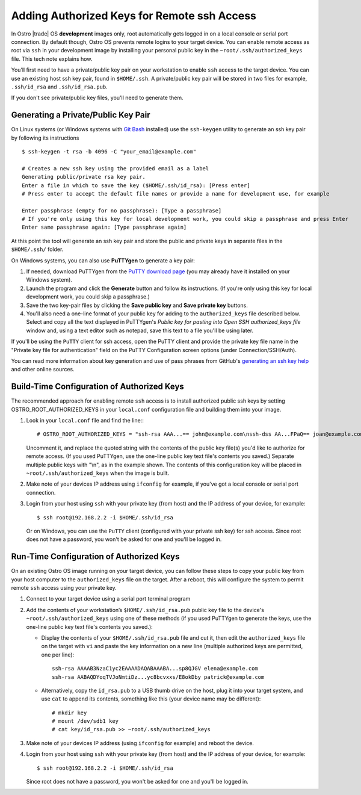 .. _authorized-keys:

Adding Authorized Keys for Remote ssh Access
############################################

In Ostro |trade| OS **development** images only, root automatically gets logged in on a local 
console or serial port connection. By default though, Ostro OS prevents remote logins to your 
target device.  You can enable remote access as root via ``ssh`` in your development image by installing 
your personal public key in the ``~root/.ssh/authorized_keys`` file.  This tech note explains how.

You’ll first need to have a private/public key pair on your workstation to enable ``ssh`` access to the target device.  You can use
an existing host ssh key pair, found in ``$HOME/.ssh``. 
A private/public key pair will be stored in two files for example, ``.ssh/id_rsa`` and ``.ssh/id_rsa.pub``.

If you don't see private/public key files, you'll need to generate them.

Generating a Private/Public Key Pair
====================================

On Linux systems (or Windows systems with `Git Bash`_ installed) use the ``ssh-keygen`` utility to generate
an ssh key pair by following its instructions ::

   $ ssh-keygen -t rsa -b 4096 -C "your_email@example.com"

   # Creates a new ssh key using the provided email as a label
   Generating public/private rsa key pair.
   Enter a file in which to save the key ($HOME/.ssh/id_rsa): [Press enter]
   # Press enter to accept the default file names or provide a name for development use, for example

   Enter passphrase (empty for no passphrase): [Type a passphrase]
   # If you're only using this key for local development work, you could skip a passphrase and press Enter
   Enter same passphrase again: [Type passphrase again]

At this point the tool will generate an ssh key pair and store the public and private keys in separate files in the ``$HOME/.ssh/`` folder.

On Windows systems, you can also use **PuTTYgen** to generate a key pair:

#. If needed, download PuTTYgen from the `PuTTY download page`_ (you may already have
   it installed on your Windows system).  
#. Launch the program and click the **Generate** button and follow its instructions.  
   (If you're only using this key for 
   local development work, you could skip a passphrase.) 
#. Save the two key-pair files by clicking the **Save public key** and **Save private key** buttons.
#. You'll also need a one-line format of your public key for adding to the ``authorized_keys`` file described below. 
   Select and copy all the text displayed in PuTTYgen's *Public key for pasting into Open SSH authorized_keys file* window 
   and, using a text editor such as notepad, save this text to a file you'll be using later.

If you'll be using the ``PuTTY`` client for ssh access, open the PuTTY client and provide the private key file name in the "Private key file for authentication" field on the PuTTY Configuration screen options (under Connection/SSH/Auth). 

You can read more information about key generation and use of pass phrases from GitHub's `generating an ssh key help`_ and other online sources.

.. _`PuTTY download page`: http://www.chiark.greenend.org.uk/~sgtatham/putty/download.html
.. _`Git Bash`: https://git-for-windows.github.io/
.. _`generating an ssh key help`: https://help.github.com/articles/generating-an-ssh-key/


Build-Time Configuration of Authorized Keys
=========================================== 

The recommended approach for enabling remote ``ssh`` access is to install authorized public ssh keys by 
setting OSTRO_ROOT_AUTHORIZED_KEYS in your ``local.conf`` configuration file and building them into your image.

#. Look in your ``local.conf`` file and find the line:::

   # OSTRO_ROOT_AUTHORIZED_KEYS = "ssh-rsa AAA...== john@example.com\nssh-dss AA...FPaQ== joan@example.com"

   Uncomment it, and replace the quoted string with the contents of the public key file(s) you'd like to authorize
   for remote access.  (If you used PuTTYgen, use the one-line public key text file's contents you saved.) Separate
   multiple public keys with "\\n", as in the example shown. 
   The contents of this configuration key will be placed in ``~root/.ssh/authorized_keys`` when the image is built.

#. Make note of your devices IP address using ``ifconfig`` for example, if you've got a local console or serial port connection.

#. Login from your host using ``ssh`` with your private key (from host) and the IP address of your device, for example: ::

    $ ssh root@192.168.2.2 -i $HOME/.ssh/id_rsa

   Or on Windows, you can use the ``PuTTY`` client (configured with your private ssh key) for ssh access.  
   Since root does not have a password, you won't be asked for one and you'll be logged in.


Run-Time Configuration of Authorized Keys
=========================================

On an existing Ostro OS image running on your target device, you can follow these steps to copy your public key from your host 
computer to the ``authorized_keys`` file on the target. After a reboot, this will configure the system to permit remote ``ssh`` access using your 
private key.

#. Connect to your target device using a serial port terminal program
#. Add the contents of your workstation’s ``$HOME/.ssh/id_rsa.pub`` public key file to the device's ``~root/.ssh/authorized_keys`` using 
   one of these methods (if you used PuTTYgen to generate the keys, use the one-line public key text file's contents you saved.):

   * Display the contents of your ``$HOME/.ssh/id_rsa.pub`` file and cut it, then edit the ``authorized_keys`` file 
     on the target with ``vi`` and paste the key information on a new line (multiple authorized keys are permitted,
     one per line)::

          ssh-rsa AAAAB3NzaC1yc2EAAAADAQABAAABA...sp8QJGV elena@example.com
          ssh-rsa AABAQDYoqTVJoNmtiDz...yc8bcvxxs/E8okDby patrick@example.com

   * Alternatively, copy the ``id_rsa.pub`` to a USB thumb drive on the host, plug it into your target system, 
     and use ``cat`` to append its contents, something like this
     (your device name may be different)::
  
          # mkdir key
          # mount /dev/sdb1 key
          # cat key/id_rsa.pub >> ~root/.ssh/authorized_keys
  
#. Make note of your devices IP address (using ``ifconfig`` for example) and reboot the device.
#. Login from your host using ``ssh`` with your private key (from host) and the IP address of your device, for example: ::

    $ ssh root@192.168.2.2 -i $HOME/.ssh/id_rsa

   Since root does not have a password, you won't be asked for one and you'll be logged in.


